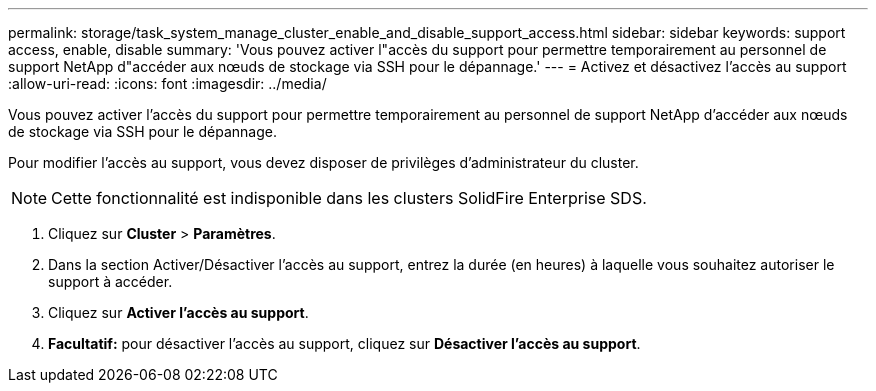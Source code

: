 ---
permalink: storage/task_system_manage_cluster_enable_and_disable_support_access.html 
sidebar: sidebar 
keywords: support access, enable, disable 
summary: 'Vous pouvez activer l"accès du support pour permettre temporairement au personnel de support NetApp d"accéder aux nœuds de stockage via SSH pour le dépannage.' 
---
= Activez et désactivez l'accès au support
:allow-uri-read: 
:icons: font
:imagesdir: ../media/


[role="lead"]
Vous pouvez activer l'accès du support pour permettre temporairement au personnel de support NetApp d'accéder aux nœuds de stockage via SSH pour le dépannage.

Pour modifier l'accès au support, vous devez disposer de privilèges d'administrateur du cluster.


NOTE: Cette fonctionnalité est indisponible dans les clusters SolidFire Enterprise SDS.

. Cliquez sur *Cluster* > *Paramètres*.
. Dans la section Activer/Désactiver l'accès au support, entrez la durée (en heures) à laquelle vous souhaitez autoriser le support à accéder.
. Cliquez sur *Activer l'accès au support*.
. *Facultatif:* pour désactiver l'accès au support, cliquez sur *Désactiver l'accès au support*.

